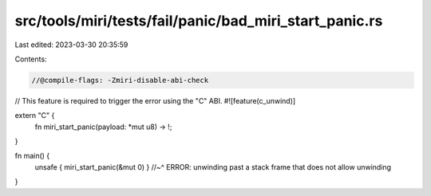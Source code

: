 src/tools/miri/tests/fail/panic/bad_miri_start_panic.rs
=======================================================

Last edited: 2023-03-30 20:35:59

Contents:

.. code-block:: rs

    //@compile-flags: -Zmiri-disable-abi-check
// This feature is required to trigger the error using the "C" ABI.
#![feature(c_unwind)]

extern "C" {
    fn miri_start_panic(payload: *mut u8) -> !;
}

fn main() {
    unsafe { miri_start_panic(&mut 0) }
    //~^ ERROR: unwinding past a stack frame that does not allow unwinding
}


